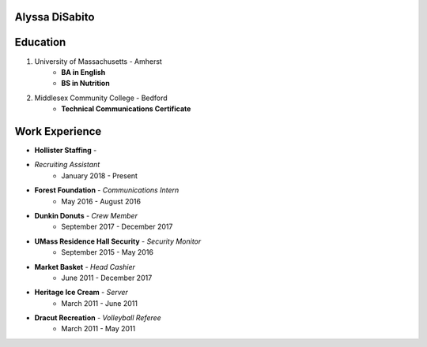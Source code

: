 Alyssa DiSabito
===============

Education
===============

#. University of Massachusetts - Amherst
    * **BA in English**
    * **BS in Nutrition**
#. Middlesex Community College - Bedford
    * **Technical Communications Certificate**

Work Experience
===============

* **Hollister Staffing** - 
* *Recruiting Assistant*
    * January 2018 - Present
* **Forest Foundation** - *Communications Intern*
    * May 2016 - August 2016
* **Dunkin Donuts** - *Crew Member*
    * September 2017 - December 2017
* **UMass Residence Hall Security** - *Security Monitor*
    * September 2015 - May 2016
* **Market Basket** - *Head Cashier*
    * June 2011 - December 2017
* **Heritage Ice Cream** - *Server*
    * March 2011 - June 2011
* **Dracut Recreation** - *Volleyball Referee*
    * March 2011 - May 2011
